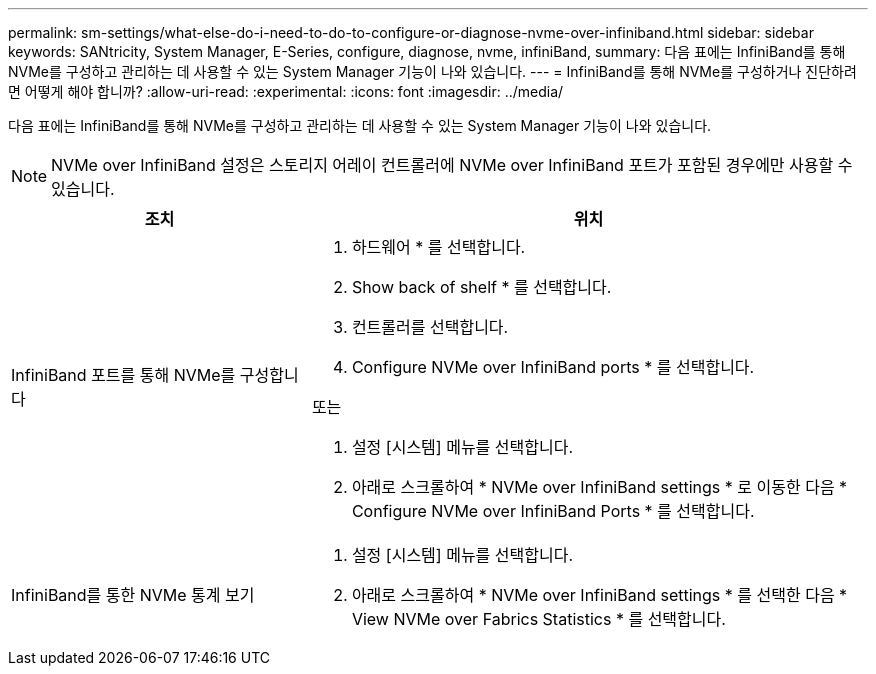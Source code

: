 ---
permalink: sm-settings/what-else-do-i-need-to-do-to-configure-or-diagnose-nvme-over-infiniband.html 
sidebar: sidebar 
keywords: SANtricity, System Manager, E-Series, configure, diagnose, nvme, infiniBand, 
summary: 다음 표에는 InfiniBand를 통해 NVMe를 구성하고 관리하는 데 사용할 수 있는 System Manager 기능이 나와 있습니다. 
---
= InfiniBand를 통해 NVMe를 구성하거나 진단하려면 어떻게 해야 합니까?
:allow-uri-read: 
:experimental: 
:icons: font
:imagesdir: ../media/


[role="lead"]
다음 표에는 InfiniBand를 통해 NVMe를 구성하고 관리하는 데 사용할 수 있는 System Manager 기능이 나와 있습니다.

[NOTE]
====
NVMe over InfiniBand 설정은 스토리지 어레이 컨트롤러에 NVMe over InfiniBand 포트가 포함된 경우에만 사용할 수 있습니다.

====
[cols="35h,~"]
|===
| 조치 | 위치 


 a| 
InfiniBand 포트를 통해 NVMe를 구성합니다
 a| 
. 하드웨어 * 를 선택합니다.
. Show back of shelf * 를 선택합니다.
. 컨트롤러를 선택합니다.
. Configure NVMe over InfiniBand ports * 를 선택합니다.


또는

. 설정 [시스템] 메뉴를 선택합니다.
. 아래로 스크롤하여 * NVMe over InfiniBand settings * 로 이동한 다음 * Configure NVMe over InfiniBand Ports * 를 선택합니다.




 a| 
InfiniBand를 통한 NVMe 통계 보기
 a| 
. 설정 [시스템] 메뉴를 선택합니다.
. 아래로 스크롤하여 * NVMe over InfiniBand settings * 를 선택한 다음 * View NVMe over Fabrics Statistics * 를 선택합니다.


|===